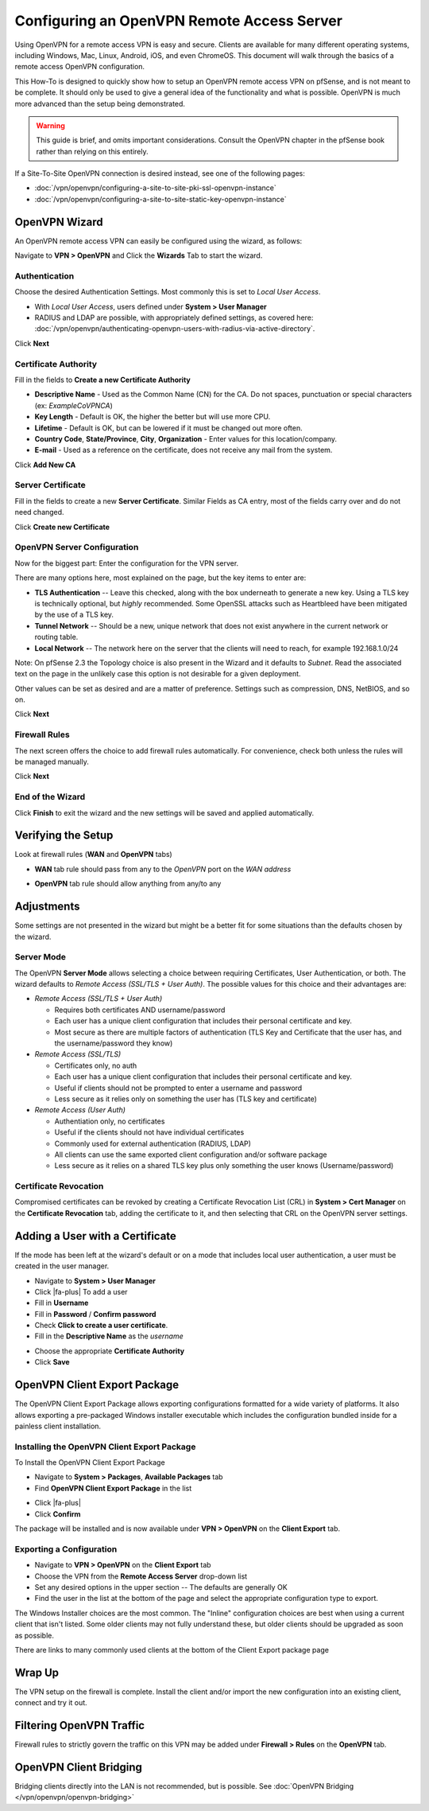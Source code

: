 Configuring an OpenVPN Remote Access Server
===========================================

Using OpenVPN for a remote access VPN is easy and secure. Clients are
available for many different operating systems, including Windows, Mac,
Linux, Android, iOS, and even ChromeOS. This document will walk through
the basics of a remote access OpenVPN configuration.

This How-To is designed to quickly show how to setup an OpenVPN remote
access VPN on pfSense, and is not meant to be complete. It should only
be used to give a general idea of the functionality and what is
possible. OpenVPN is much more advanced than the setup being
demonstrated.

.. warning:: This guide is brief, and omits important considerations.
   Consult the OpenVPN chapter in the pfSense book rather than relying on
   this entirely.

If a Site-To-Site OpenVPN connection is desired instead, see one of the
following pages:

-  :doc:`/vpn/openvpn/configuring-a-site-to-site-pki-ssl-openvpn-instance`
-  :doc:`/vpn/openvpn/configuring-a-site-to-site-static-key-openvpn-instance`

OpenVPN Wizard
--------------

An OpenVPN remote access VPN can easily be configured using the wizard,
as follows:

Navigate to **VPN > OpenVPN** and Click the **Wizards** Tab to start the
wizard.

Authentication
~~~~~~~~~~~~~~

Choose the desired Authentication Settings. Most commonly this is set to
*Local User Access*.

-  With *Local User Access*, users defined under **System > User
   Manager**
-  RADIUS and LDAP are possible, with appropriately defined settings,
   as covered here: :doc:`/vpn/openvpn/authenticating-openvpn-users-with-radius-via-active-directory`.

Click **Next**

Certificate Authority
~~~~~~~~~~~~~~~~~~~~~

Fill in the fields to **Create a new Certificate Authority**

-  **Descriptive Name** - Used as the Common Name (CN) for the CA. Do
   not spaces, punctuation or special characters (ex: *ExampleCoVPNCA*)
-  **Key Length** - Default is OK, the higher the better but will use
   more CPU.
-  **Lifetime** - Default is OK, but can be lowered if it must be
   changed out more often.
-  **Country Code**, **State/Province**, **City**, **Organization** -
   Enter values for this location/company.
-  **E-mail** - Used as a reference on the certificate, does not receive
   any mail from the system.

Click **Add New CA**

.. image:: /_static/vpn/openvpn/openvpn_ra-ca.png

Server Certificate
~~~~~~~~~~~~~~~~~~

Fill in the fields to create a new **Server Certificate**. Similar
Fields as CA entry, most of the fields carry over and do not need
changed.

Click **Create new Certificate**

.. image:: /_static/vpn/openvpn/openvpn_ra-cert.png

OpenVPN Server Configuration
~~~~~~~~~~~~~~~~~~~~~~~~~~~~

Now for the biggest part: Enter the configuration for the VPN server.

There are many options here, most explained on the page, but the key
items to enter are:

-  **TLS Authentication** -- Leave this checked, along with the box
   underneath to generate a new key. Using a TLS key is technically
   optional, but *highly* recommended. Some OpenSSL attacks such as
   Heartbleed have been mitigated by the use of a TLS key.
-  **Tunnel Network** -- Should be a new, unique network that does not
   exist anywhere in the current network or routing table.
-  **Local Network** -- The network here on the server that the clients
   will need to reach, for example 192.168.1.0/24

Note: On pfSense 2.3 the Topology choice is also present in the Wizard
and it defaults to *Subnet*. Read the associated text on the page in the
unlikely case this option is not desirable for a given deployment.

Other values can be set as desired and are a matter of preference.
Settings such as compression, DNS, NetBIOS, and so on.

Click **Next**

Firewall Rules
~~~~~~~~~~~~~~

The next screen offers the choice to add firewall rules automatically.
For convenience, check both unless the rules will be managed manually.

Click **Next**

End of the Wizard
~~~~~~~~~~~~~~~~~

Click **Finish** to exit the wizard and the new settings will be saved
and applied automatically.

Verifying the Setup
-------------------

Look at firewall rules (**WAN** and **OpenVPN** tabs)

-  **WAN** tab rule should pass from any to the *OpenVPN* port on the
   *WAN address*

.. image:: /_static/vpn/openvpn/openvpn_ra-wanrule.png

-  **OpenVPN** tab rule should allow anything from any/to any

.. image:: /_static/vpn/openvpn/openvpn_ra-ovpnrule.png

Adjustments
-----------

Some settings are not presented in the wizard but might be a better fit
for some situations than the defaults chosen by the wizard.

Server Mode
~~~~~~~~~~~

The OpenVPN **Server Mode** allows selecting a choice between requiring
Certificates, User Authentication, or both. The wizard defaults to
*Remote Access (SSL/TLS + User Auth)*. The possible values for this
choice and their advantages are:

-  *Remote Access (SSL/TLS + User Auth)*

   -  Requires both certificates AND username/password
   -  Each user has a unique client configuration that includes their
      personal certificate and key.
   -  Most secure as there are multiple factors of authentication (TLS
      Key and Certificate that the user has, and the username/password
      they know)

-  *Remote Access (SSL/TLS)*

   -  Certificates only, no auth
   -  Each user has a unique client configuration that includes their
      personal certificate and key.
   -  Useful if clients should not be prompted to enter a username and
      password
   -  Less secure as it relies only on something the user has (TLS key
      and certificate)

-  *Remote Access (User Auth)*

   -  Authentiation only, no certificates
   -  Useful if the clients should not have individual certificates
   -  Commonly used for external authentication (RADIUS, LDAP)
   -  All clients can use the same exported client configuration and/or
      software package
   -  Less secure as it relies on a shared TLS key plus only something
      the user knows (Username/password)

Certificate Revocation
~~~~~~~~~~~~~~~~~~~~~~

Compromised certificates can be revoked by creating a Certificate
Revocation List (CRL) in **System > Cert Manager** on the **Certificate
Revocation** tab, adding the certificate to it, and then selecting that
CRL on the OpenVPN server settings.

Adding a User with a Certificate
--------------------------------

If the mode has been left at the wizard's default or on a mode that
includes local user authentication, a user must be created in the user
manager.

-  Navigate to **System > User Manager**
-  Click |fa-plus| To add a user
-  Fill in **Username**
-  Fill in **Password** / **Confirm password**
-  Check **Click to create a user certificate**.
-  Fill in the **Descriptive Name** as the *username*

.. image:: /_static/vpn/openvpn/openvpn_ra-usercert.png

-  Choose the appropriate **Certificate Authority**
-  Click **Save**

OpenVPN Client Export Package
-----------------------------

The OpenVPN Client Export Package allows exporting configurations
formatted for a wide variety of platforms. It also allows exporting a
pre-packaged Windows installer executable which includes the
configuration bundled inside for a painless client installation.

Installing the OpenVPN Client Export Package
~~~~~~~~~~~~~~~~~~~~~~~~~~~~~~~~~~~~~~~~~~~~

To Install the OpenVPN Client Export Package

-  Navigate to **System > Packages**, **Available Packages** tab
-  Find **OpenVPN Client Export Package** in the list

.. image:: /_static/vpn/openvpn/openvpn_ra-expinstall.png

-  Click |fa-plus|
-  Click **Confirm**

The package will be installed and is now available under **VPN >
OpenVPN** on the **Client Export** tab.

Exporting a Configuration
~~~~~~~~~~~~~~~~~~~~~~~~~

-  Navigate to **VPN > OpenVPN** on the **Client Export** tab
-  Choose the VPN from the **Remote Access Server** drop-down list
-  Set any desired options in the upper section -- The defaults are
   generally OK
-  Find the user in the list at the bottom of the page and select the
   appropriate configuration type to export.

.. image:: /_static/vpn/openvpn/openvpn_ra-expoptions.png

The Windows Installer choices are the most common. The "Inline"
configuration choices are best when using a current client that isn't
listed. Some older clients may not fully understand these, but older
clients should be upgraded as soon as possible.

There are links to many commonly used clients at the bottom of the
Client Export package page

Wrap Up
-------

The VPN setup on the firewall is complete. Install the client and/or
import the new configuration into an existing client, connect and try it
out.

Filtering OpenVPN Traffic
-------------------------

Firewall rules to strictly govern the traffic on this VPN may be added
under **Firewall > Rules** on the **OpenVPN** tab.

OpenVPN Client Bridging
-----------------------

Bridging clients directly into the LAN is not recommended, but is
possible. See :doc:`OpenVPN Bridging </vpn/openvpn/openvpn-bridging>`
